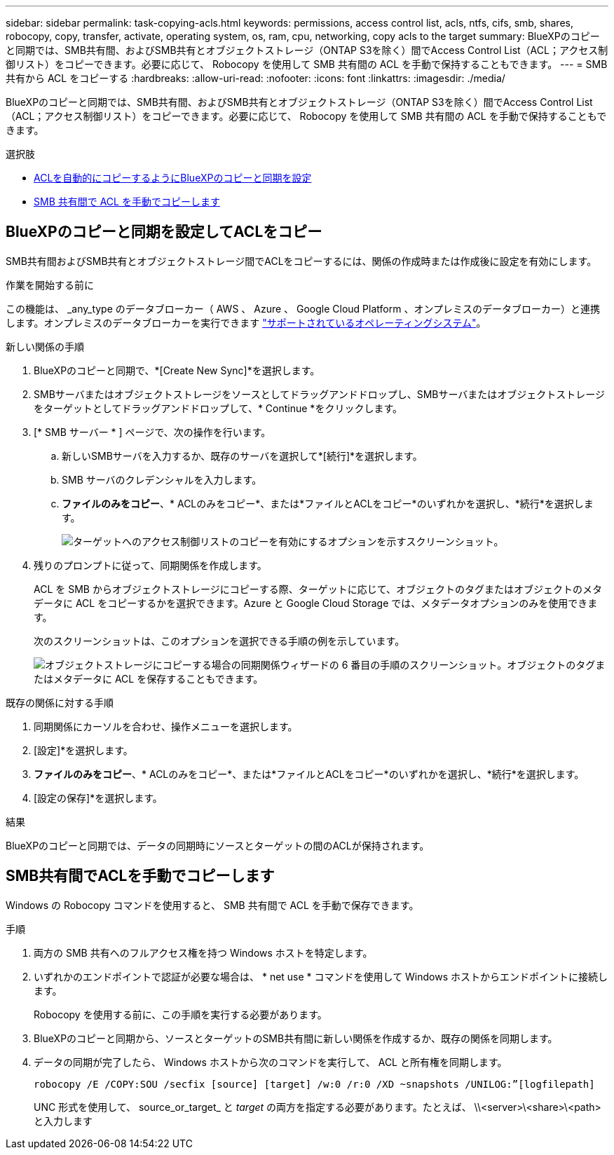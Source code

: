 ---
sidebar: sidebar 
permalink: task-copying-acls.html 
keywords: permissions, access control list, acls, ntfs, cifs, smb, shares, robocopy, copy, transfer, activate, operating system, os, ram, cpu, networking, copy acls to the target 
summary: BlueXPのコピーと同期では、SMB共有間、およびSMB共有とオブジェクトストレージ（ONTAP S3を除く）間でAccess Control List（ACL；アクセス制御リスト）をコピーできます。必要に応じて、 Robocopy を使用して SMB 共有間の ACL を手動で保持することもできます。 
---
= SMB 共有から ACL をコピーする
:hardbreaks:
:allow-uri-read: 
:nofooter: 
:icons: font
:linkattrs: 
:imagesdir: ./media/


[role="lead"]
BlueXPのコピーと同期では、SMB共有間、およびSMB共有とオブジェクトストレージ（ONTAP S3を除く）間でAccess Control List（ACL；アクセス制御リスト）をコピーできます。必要に応じて、 Robocopy を使用して SMB 共有間の ACL を手動で保持することもできます。

.選択肢
* <<Setting up BlueXP copy and sync to copy ACLs from an SMB server,ACLを自動的にコピーするようにBlueXPのコピーと同期を設定>>
* <<Manually copying ACLs between SMB shares,SMB 共有間で ACL を手動でコピーします>>




== BlueXPのコピーと同期を設定してACLをコピー

SMB共有間およびSMB共有とオブジェクトストレージ間でACLをコピーするには、関係の作成時または作成後に設定を有効にします。

.作業を開始する前に
この機能は、 _any_type のデータブローカー（ AWS 、 Azure 、 Google Cloud Platform 、オンプレミスのデータブローカー）と連携します。オンプレミスのデータブローカーを実行できます link:task-installing-linux.html["サポートされているオペレーティングシステム"]。

.新しい関係の手順
. BlueXPのコピーと同期で、*[Create New Sync]*を選択します。
. SMBサーバまたはオブジェクトストレージをソースとしてドラッグアンドドロップし、SMBサーバまたはオブジェクトストレージをターゲットとしてドラッグアンドドロップして、* Continue *をクリックします。
. [* SMB サーバー * ] ページで、次の操作を行います。
+
.. 新しいSMBサーバを入力するか、既存のサーバを選択して*[続行]*を選択します。
.. SMB サーバのクレデンシャルを入力します。
.. *ファイルのみをコピー*、* ACLのみをコピー*、または*ファイルとACLをコピー*のいずれかを選択し、*続行*を選択します。
+
image:screenshot_acl_support.png["ターゲットへのアクセス制御リストのコピーを有効にするオプションを示すスクリーンショット。"]



. 残りのプロンプトに従って、同期関係を作成します。
+
ACL を SMB からオブジェクトストレージにコピーする際、ターゲットに応じて、オブジェクトのタグまたはオブジェクトのメタデータに ACL をコピーするかを選択できます。Azure と Google Cloud Storage では、メタデータオプションのみを使用できます。

+
次のスクリーンショットは、このオプションを選択できる手順の例を示しています。

+
image:screenshot-sync-tags-metadata.png["オブジェクトストレージにコピーする場合の同期関係ウィザードの 6 番目の手順のスクリーンショット。オブジェクトのタグまたはメタデータに ACL を保存することもできます。"]



.既存の関係に対する手順
. 同期関係にカーソルを合わせ、操作メニューを選択します。
. [設定]*を選択します。
. *ファイルのみをコピー*、* ACLのみをコピー*、または*ファイルとACLをコピー*のいずれかを選択し、*続行*を選択します。
. [設定の保存]*を選択します。


.結果
BlueXPのコピーと同期では、データの同期時にソースとターゲットの間のACLが保持されます。



== SMB共有間でACLを手動でコピーします

Windows の Robocopy コマンドを使用すると、 SMB 共有間で ACL を手動で保存できます。

.手順
. 両方の SMB 共有へのフルアクセス権を持つ Windows ホストを特定します。
. いずれかのエンドポイントで認証が必要な場合は、 * net use * コマンドを使用して Windows ホストからエンドポイントに接続します。
+
Robocopy を使用する前に、この手順を実行する必要があります。

. BlueXPのコピーと同期から、ソースとターゲットのSMB共有間に新しい関係を作成するか、既存の関係を同期します。
. データの同期が完了したら、 Windows ホストから次のコマンドを実行して、 ACL と所有権を同期します。
+
 robocopy /E /COPY:SOU /secfix [source] [target] /w:0 /r:0 /XD ~snapshots /UNILOG:”[logfilepath]
+
UNC 形式を使用して、 source_or_target_ と _target_ の両方を指定する必要があります。たとえば、 \\<server>\<share>\<path> と入力します


